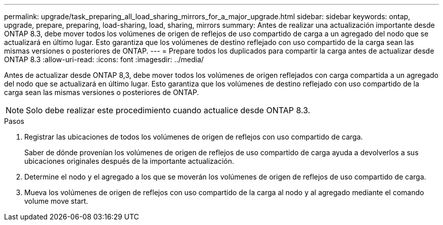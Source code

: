 ---
permalink: upgrade/task_preparing_all_load_sharing_mirrors_for_a_major_upgrade.html 
sidebar: sidebar 
keywords: ontap, upgrade, prepare, preparing, load-sharing, load, sharing, mirrors 
summary: Antes de realizar una actualización importante desde ONTAP 8.3, debe mover todos los volúmenes de origen de reflejos de uso compartido de carga a un agregado del nodo que se actualizará en último lugar. Esto garantiza que los volúmenes de destino reflejado con uso compartido de la carga sean las mismas versiones o posteriores de ONTAP. 
---
= Prepare todos los duplicados para compartir la carga antes de actualizar desde ONTAP 8.3
:allow-uri-read: 
:icons: font
:imagesdir: ../media/


[role="lead"]
Antes de actualizar desde ONTAP 8,3, debe mover todos los volúmenes de origen reflejados con carga compartida a un agregado del nodo que se actualizará en último lugar. Esto garantiza que los volúmenes de destino reflejado con uso compartido de la carga sean las mismas versiones o posteriores de ONTAP.


NOTE: Solo debe realizar este procedimiento cuando actualice desde ONTAP 8.3.

.Pasos
. Registrar las ubicaciones de todos los volúmenes de origen de reflejos con uso compartido de carga.
+
Saber de dónde provenían los volúmenes de origen de reflejos de uso compartido de carga ayuda a devolverlos a sus ubicaciones originales después de la importante actualización.

. Determine el nodo y el agregado a los que se moverán los volúmenes de origen de reflejos de uso compartido de carga.
. Mueva los volúmenes de origen de reflejos con uso compartido de la carga al nodo y al agregado mediante el comando volume move start.

